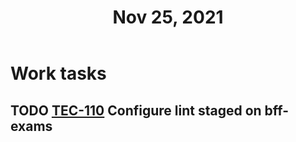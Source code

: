 #+TITLE: Nov 25, 2021

* Work tasks
** TODO [[https://lamimed.atlassian.net/browse/TEC-110][TEC-110]] Configure lint staged on bff-exams
